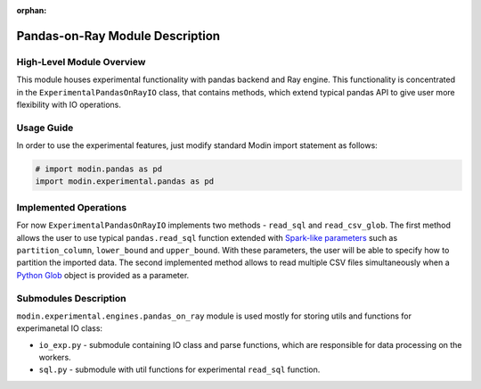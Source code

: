 :orphan:

Pandas-on-Ray Module Description
""""""""""""""""""""""""""""""""

High-Level Module Overview
''''''''''''''''''''''''''

This module houses experimental functionality with pandas backend and Ray
engine. This functionality is concentrated in the ``ExperimentalPandasOnRayIO`` class,
that contains methods, which extend typical pandas API to give user more flexibility
with IO operations.

Usage Guide
'''''''''''

In order to use the experimental features, just modify standard Modin import
statement as follows:

.. code-block:: python

  # import modin.pandas as pd
  import modin.experimental.pandas as pd

Implemented Operations
''''''''''''''''''''''

For now ``ExperimentalPandasOnRayIO`` implements two methods - ``read_sql`` and
``read_csv_glob``. The first method allows the user to use typical
``pandas.read_sql`` function extended with `Spark-like parameters
<https://spark.apache.org/docs/2.0.0/api/R/read.jdbc.html>`_ such as
``partition_column``, ``lower_bound`` and ``upper_bound``. With these parameters,
the user will be able to specify how to partition the imported data. The second
implemented method allows to read multiple CSV files simultaneously when a
`Python Glob <https://docs.python.org/3/library/glob.html>`_ object is provided
as a parameter.

Submodules Description
''''''''''''''''''''''

``modin.experimental.engines.pandas_on_ray`` module is used mostly for storing utils and 
functions for experimanetal IO class:

* ``io_exp.py`` - submodule containing IO class and parse functions, which are responsible
  for data processing on the workers.

* ``sql.py`` - submodule with util functions for experimental ``read_sql`` function.
